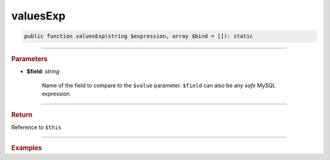 .. _insert_valuesExp:

=========
valuesExp
=========

.. code-block:: php
	
	public function valuesExp(string $expression, array $bind = []): static


----------

.. rubric:: Parameters

* **$field**: *string*
	
	Name of the field to compare to the ``$value`` parameter. ``$field`` can also be any *safe* MySQL expression. 
	
----------

.. rubric:: Return
	
Reference to ``$this``

----------

.. rubric:: Examples

.. code-block:: php
	:linenos:
	
	$select
		->from('User')
		->byField('IsLoggedIn', true)
		->byField('Status', ['active', 'new'])
		->byField('Name', null);
	
	// SELECT * FROM User WHERE IsLoggedIn=? AND Status IN (?,?) AND ISNULL(Name)
	// Bind: [true,"active","new"]